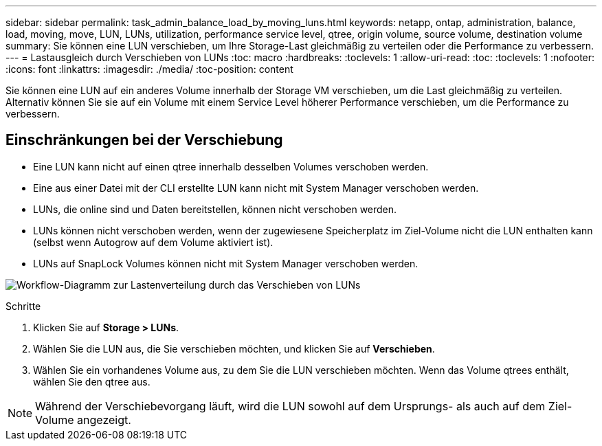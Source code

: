 ---
sidebar: sidebar 
permalink: task_admin_balance_load_by_moving_luns.html 
keywords: netapp, ontap, administration, balance, load, moving, move, LUN, LUNs, utilization, performance service level, qtree, origin volume, source volume, destination volume 
summary: Sie können eine LUN verschieben, um Ihre Storage-Last gleichmäßig zu verteilen oder die Performance zu verbessern. 
---
= Lastausgleich durch Verschieben von LUNs
:toc: macro
:hardbreaks:
:toclevels: 1
:allow-uri-read: 
:toc: 
:toclevels: 1
:nofooter: 
:icons: font
:linkattrs: 
:imagesdir: ./media/
:toc-position: content


[role="lead"]
Sie können eine LUN auf ein anderes Volume innerhalb der Storage VM verschieben, um die Last gleichmäßig zu verteilen. Alternativ können Sie sie auf ein Volume mit einem Service Level höherer Performance verschieben, um die Performance zu verbessern.



== Einschränkungen bei der Verschiebung

* Eine LUN kann nicht auf einen qtree innerhalb desselben Volumes verschoben werden.
* Eine aus einer Datei mit der CLI erstellte LUN kann nicht mit System Manager verschoben werden.
* LUNs, die online sind und Daten bereitstellen, können nicht verschoben werden.
* LUNs können nicht verschoben werden, wenn der zugewiesene Speicherplatz im Ziel-Volume nicht die LUN enthalten kann (selbst wenn Autogrow auf dem Volume aktiviert ist).
* LUNs auf SnapLock Volumes können nicht mit System Manager verschoben werden.


image:workflow_balance_load_by_moving_luns.gif["Workflow-Diagramm zur Lastenverteilung durch das Verschieben von LUNs"]

.Schritte
. Klicken Sie auf *Storage > LUNs*.
. Wählen Sie die LUN aus, die Sie verschieben möchten, und klicken Sie auf *Verschieben*.
. Wählen Sie ein vorhandenes Volume aus, zu dem Sie die LUN verschieben möchten. Wenn das Volume qtrees enthält, wählen Sie den qtree aus.



NOTE: Während der Verschiebevorgang läuft, wird die LUN sowohl auf dem Ursprungs- als auch auf dem Ziel-Volume angezeigt.
